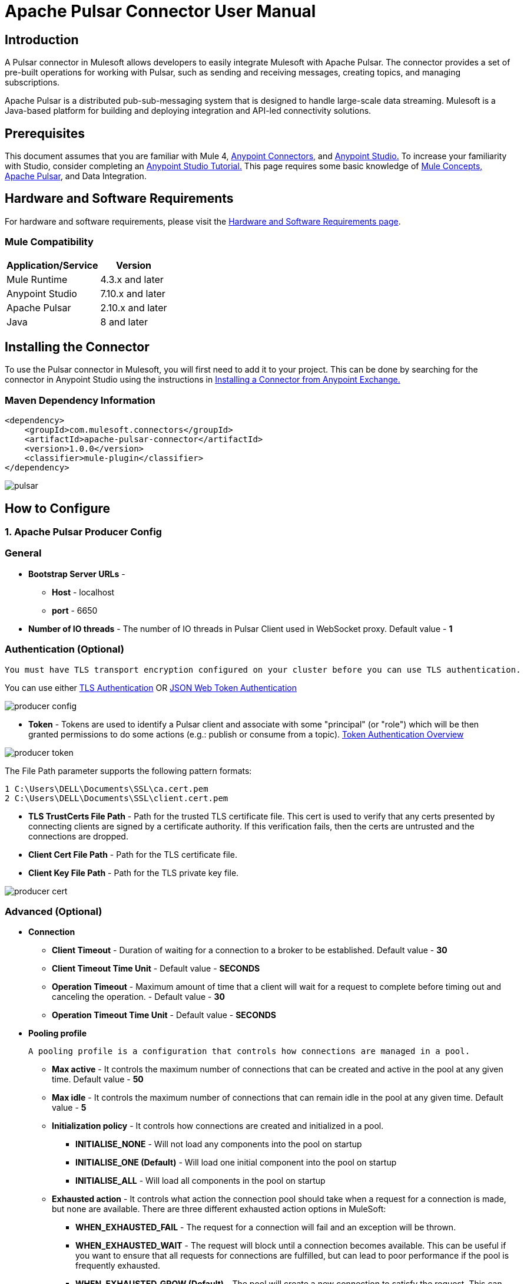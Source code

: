 = Apache Pulsar Connector User Manual

== Introduction
A Pulsar connector in Mulesoft allows developers to easily integrate Mulesoft with Apache Pulsar. The connector provides a set of pre-built operations for working with Pulsar, such as sending and receiving messages, creating topics, and managing subscriptions.

Apache Pulsar is a distributed pub-sub-messaging system that is designed to handle large-scale data streaming. Mulesoft is a Java-based platform for building and deploying integration and API-led connectivity solutions.

== Prerequisites

This document assumes that you are familiar with Mule 4, https://docs.mulesoft.com/connectors/[Anypoint Connectors,] and https://www.mulesoft.com/lp/dl/studio[Anypoint Studio.] To increase
your familiarity with Studio, consider completing an https://developer.mulesoft.com/tutorials-and-howtos/getting-started/hello-mule/[Anypoint Studio Tutorial.] This page requires some basic knowledge of https://docs.mulesoft.com/mule-runtime/latest/[Mule Concepts,] https://pulsar.apache.org/docs/2.10.x/getting-started-home/[Apache Pulsar], and Data Integration.

== Hardware and Software Requirements

For hardware and software requirements, please visit
the https://docs.mulesoft.com/mule-runtime/4.3/hardware-and-software-requirements[Hardware
and Software Requirements page].
 

=== Mule Compatibility
[%header%autowidth.spread]
|===
|Application/Service |Version
|Mule Runtime |4.3.x and later
|Anypoint Studio | 7.10.x and later
|Apache Pulsar |2.10.x and later
|Java | 8 and later
|===


== Installing the Connector

To use the Pulsar connector in Mulesoft, you will first need to add it to your project. This can be done by searching for the connector in Anypoint Studio using the instructions in https://docs.mulesoft.com/exchange/#installing-a-connector-from-anypoint-exchange[Installing a Connector from Anypoint Exchange.]

{blank}

=== Maven Dependency Information

    <dependency>
        <groupId>com.mulesoft.connectors</groupId>	      
        <artifactId>apache-pulsar-connector</artifactId>
        <version>1.0.0</version>
        <classifier>mule-plugin</classifier>
    </dependency>

{blank}

image::images/pulsar.png[]

{blank}

== How to Configure

=== 1. *Apache Pulsar Producer Config*

===   General

* *Bootstrap Server URLs* -
   ** *Host* - localhost
   ** *port* - 6650

* *Number of IO threads* - The number of IO threads in Pulsar Client used in WebSocket proxy. Default value - *1*

===   Authentication (Optional)


----
You must have TLS transport encryption configured on your cluster before you can use TLS authentication.
----

You can use either https://pulsar.apache.org/docs/2.6.0/security-tls-authentication/[TLS Authentication] OR https://pulsar.apache.org/docs/2.6.0/security-jwt/[JSON Web Token Authentication]
 

image::images/producer-config.png[]


* *Token* - Tokens are used to identify a Pulsar client and associate with some "principal" (or "role") which will be then granted permissions to do some actions (e.g.: publish or consume from a topic). https://pulsar.apache.org/docs/next/security-token-admin/#token-authentication-overview[Token Authentication Overview]


image::images/producer-token.png[]

The File Path parameter supports the following pattern formats:

----

1 C:\Users\DELL\Documents\SSL\ca.cert.pem
2 C:\Users\DELL\Documents\SSL\client.cert.pem

----

* *TLS TrustCerts File Path* - Path for the trusted TLS certificate file. This cert is used to verify that any certs presented by connecting clients are signed by a certificate authority. If this verification fails, then the certs are untrusted and the connections are dropped.

* *Client Cert File Path* - Path for the TLS certificate file.

* *Client Key File Path* - Path for the TLS private key file.

image::images/producer-cert.png[]

=== Advanced (Optional)

** *Connection*

* *Client Timeout* - Duration of waiting for a connection to a broker to be established. Default value - *30*

* *Client Timeout Time Unit*  -  Default value - *SECONDS*

* *Operation Timeout* - Maximum amount of time that a client will wait for a request to complete before timing out and canceling the operation. - Default value - *30*

* *Operation Timeout Time Unit* -  Default value - *SECONDS*

** *Pooling profile*

  A pooling profile is a configuration that controls how connections are managed in a pool.
    

* *Max active* - It controls the maximum number of connections that can be created and active in the pool at any given time. Default value - *50*

* *Max idle* - It controls the maximum number of connections that can remain idle in the pool at any given time. Default value - *5*

* *Initialization policy* - It controls how connections are created and initialized in a pool.
*** *INITIALISE_NONE* -  Will not load any components into the pool on startup

*** *INITIALISE_ONE (Default)* -  Will load one initial component into the pool on startup

*** *INITIALISE_ALL* - Will load all components in the pool on startup

* *Exhausted action* - It controls what action the connection pool should take when a request for a connection is made, but none are available. There are three different exhausted action options in MuleSoft:

*** *WHEN_EXHAUSTED_FAIL* - The request for a connection will fail and an exception will be thrown.

*** *WHEN_EXHAUSTED_WAIT* - The request will block until a connection becomes available. This can be useful if you want to ensure that all requests for connections are fulfilled, but can lead to poor performance if the pool is frequently exhausted.

*** *WHEN_EXHAUSTED_GROW (Default)* - The pool will create a new connection to satisfy the request. This can be useful if you want to ensure that all requests for connections are fulfilled, but can lead to a large number of connections being created if the pool is frequently exhausted.

* *Max wait* - It controls the maximum amount of time that a request for a connection will be blocked before timing out. Default value - *5*

* *Min eviction (ms)* - It is a configuration that controls the minimum number of idle connections that must be present in the pool before an eviction process starts. Default value - *1800000*

* *Eviction check interval (ms)* - This configuration controls the frequency at which the connection pool runs an eviction process. Default value - *(-1)*

=== 2. *Apache Pulsar Consumer Config*

===   General

* *Bootstrap Server URLs* -
   ** *Host* - localhost
   ** *port* - 6650
* *Topics* -

.. *Type* - 
... *PERSISTENT (Default)* - A persistent topic in Apache Pulsar is a topic that retains all the messages that are sent to it, even after they have been consumed.

... *NON_PERSISTENT* - A non-persistent topic in Apache Pulsar is a topic that does not retain messages after they have been consumed. This means that the messages are only stored in memory and are discarded once they have been consumed.

.. *Tenant*  -  A tenant can be considered a container for different resources that are used to separate and organize those resources logically. Default value - *public*

.. *Namespace* - A namespace is a logical container for topics. Default value - *default*

.. *Name* - A topic is a unique named resource within a namespace to which messages can be sent and from which messages can be consumed. 

* *Subscription Name* - A subscription is a named configuration rule that determines how messages are delivered to consumers.

* *Subscription Type* -  

1. *Shared (Default)* - Multiple consumers can consume messages from a topic simultaneously.

2. *Exclusive* - Only a single consumer is allowed to consume messages from a topic.

3. *Key_Shared* - Depending on the key set, multiple consumers can consume messages from a topic simultaneously.

* *ECDSA Public Key path for Decryption* - Pulsar uses a dynamically generated symmetric AES key to encrypt messages(data). You can use the application-provided ECDSA/RSA key pair to encrypt the AES key (data key), so you do not have to share the secret with everyone.

* *Consumer Crypto Failure Action* - 

1. *FAIL (Default)* - Fails when the listener fails to decrypt the message.

2. *CONSUME* - The listener will consume the message even if it fails to decrypt.

3. *DISCARD* - The listener will discard the message from the topic if it fails to decrypt.

* *Number of IO Threads* - 	The number of threads used for handling connections to brokers. Default value - *1*

* *Number of Listener Threads* - The number of threads used for handling message listeners. Default value - *1*


image::images/consumer-config.png[]


== Common Operation

=== 1. *Publish*

  To publish messages to Apache Pulsar


. Drag and drop a Publish Pulsar Connector onto your Mulesoft flow.

. Configure the connector with the appropriate connection details for your Pulsar cluster (e.g., host, port, etc.).

. Use the connector's "publish" operation to send a message to a specific topic in Pulsar.

.. *Producer Name* (Optional) - By given name, it will create a producer for the topics, otherwise default configuration of the producer is used.

.. *Type* - 
... *PERSISTENT (Default)* - A persistent topic in Apache Pulsar is a topic that retains all the messages that are sent to it, even after they have been consumed.

... *NON_PERSISTENT* - A non-persistent topic in Apache Pulsar is a topic that does not retain messages after they have been consumed. This means that the messages are only stored in memory and are discarded once they have been consumed.

.. *Tenant*  -  A tenant can be considered as a container for different resources that are used to separate and organize those resources logically. Default value - *public*

.. *Namespace* - A namespace is a logical container for topics. Default value - *default*

.. *Name* - A topic is a uniquely named resource within a namespace to which messages can be sent and from which messages can be consumed.

.. *Body* - Message Body

.. *Data Key* (Optional) - The key (string type) of the message. It is a short name of the message key or partition key. Messages are optionally tagged with keys, which is useful for features like topic compaction.

.. *ECDSA Public Key path for Encryption* (Optional) - Pulsar uses a dynamically generated symmetric AES key to encrypt messages(data). You can use the application-provided ECDSA/RSA key pair to encrypt the AES key(data key), so you do not have to share the secret with everyone.

.. *Encryption Key* (Optional) - In Apache Pulsar, an encryption key is used to encrypt and decrypt messages as they are sent and received by the messaging system.

.. *Producer Crypto Failure Action* - 

... *FAIL (Default)* - Fails when the producer fails to encrypt the message.

... *SEND* - The producer will publish the message even if it failed to encrypt the message.

. In the message payload, set the value of the message you want to send.

. In the properties, set the topic name and any other properties you want to send with the message.

. Run your Mulesoft flow and the message should be published to the specified topic in Pulsar.

image::images/publish.png[]


=== 2. *Pulsar Listener*

  The Pulsar Listener connector allows for the creation of listeners, which can receive messages from Pulsar
   topics and process them within the Mule flow.
  

. Add the Pulsar Listener Connector to your Mulesoft flow.

. In the configuration of the connector, specify the topic and subscription that you want to listen to. You can also specify any other configuration options, such as the number of threads, the Subscription name, and the Subscription type.

. In the Message Source section of the connector, you can specify how you want to handle the messages that are received. For example, you can specify the message read timeout, and whether you want to use the default acknowledgment or a custom one.


.. *Acknowledgment Mode* -

... *IMMEDIATE (default)* - The immediate acknowledge mode is a feature that allows a consumer to immediately acknowledge the receipt of a message as soon as it is received. 

... *AUTO* - Auto acknowledge mode in Apache Pulsar is a feature that allows the consumer to automatically acknowledge the receipt of messages after flow execution finishes successfully.

... *MANUAL* - Manual acknowledge mode in Apache Pulsar is a feature that allows the consumer to manually acknowledge the receipt of messages from the Pulsar broker using ACK or NACK operation.

.. *Message  Read Timeout* - Maximum amount of time to wait for a message to be available for consumption. Default value - *10*

.. *Message  Read Timeout Time Unit* - Default value - *SECONDS*
. You can add a transformer, a processor, or an enricher to the flow to process the messages that are received. For example, you can add a transformer to convert the messages from JSON to XML, or a processor to filter out certain messages based on specific criteria.

. Once you have completed configuring the Apache Pulsar Listener connector, you can test it by sending messages to the topic and subscription that you specified. You should see the messages being received and processed in your flow.

image::images/listner.png[]


=== 3. *Consume*

  The Consume Pulsar connector allows you to consume messages from a specific topic in Pulsar and process them 
  within the Mule flow.

. Drag the Pulsar Consumer connector into your Mulesoft flow.

. In the Connector Configuration tab, set the connection properties like the Server URLs, the topic, the subscription name, etc.

. You can specify how you want to handle the messages that are received. For example, you can specify the message read timeout, and whether you want to use the default acknowledgment or a custom one.

.. *Acknowledgment Mode* -

... *IMMEDIATE (default)* - The immediate acknowledge mode is a feature that allows a consumer to immediately acknowledge the receipt of a message as soon as it is received. 

... *MANUAL* - Manual acknowledge mode in Apache Pulsar is a feature that allows the consumer to manually acknowledge the receipt of messages from the Pulsar broker using ACK or NACK operation.

.. *Message  Read Timeout* - Maximum amount of time to wait for a message to be available for consumption. Default value - *10*

.. *Message  Read Timeout Time Unit* - Default value - *SECONDS*

. You can add a transformer, a processor, or an enricher to the flow to process the messages that are received. For example, you can add a transformer to convert the messages from JSON to XML, or a processor to filter out certain messages based on specific criteria.

. Test your flow by sending a message to the Pulsar topic or subscription you configured, and checking that it is properly consumed and processed by your Mulesoft flow.

image::images/consume-config.png[]


=== 4. *Ack*

  ACK (Acknowledgment) in Apache Pulsar refers to the process of confirming that a message has been successfully processed by a consumer and can be safely removed from the Pulsar topic. ACK can be used in the case of only manual acknowledgment.

. In the Mulesoft Anypoint Studio, open the project where you want to use the ACK Pulsar connector.

. In the Palette, search for and drag the ACK Pulsar connector onto the canvas.

. In the configuration tab, configure the connector by setting the values for the Pulsar broker URL, topic name, and other relevant parameters.

. In the connector's operation, you can set the ACK parameter.

.. *Topic name* (Optional) - In case there are multiple topics added in the configuration then you must specify the name of the topic in the field. If only a single topic is configured then it will acknowledge from the configured topic name.

.. *MessageId* - MessageId is a unique identifier assigned to a message when it is produced and sent to a topic. You can get this MessageId from the Pulsar Listener/Consumer connector's attributes.messageId.

. To test your configuration, you can add a test message and run the flow to see if it is successfully sent to the Pulsar topic.

image::images/ack.png[]

=== 5. *Nack*

  NACK (Negative Acknowledgment) in Apache Pulsar refers to the process of indicating that a message was not successfully processed by a consumer and should be redelivered. NACK can be used only for manual acknowledgment.

. In your Mulesoft flow, drag and drop the Apache Pulsar connector onto the canvas.

. Configure the connector by providing the necessary connection details such as the Pulsar service URL, topic name, and subscription name.

. In the connector's operation, you can set the NACK parameter.

.. *Topic name* (Optional) - In case there are multiple topics added in the configuration then you must specify the name of the topic in the field. If only a single topic is configured then it will acknowledge from the configured topic name.

.. *MessageId* - MessageId is a unique identifier assigned to a message when it is produced and sent to a topic. You can get this MessageId from the Pulsar Listener/Consumer connector's attributes.messageId. 

. To test your configuration, you can add a test message and run the flow to see if it is successfully sent to the Pulsar topic.

image::images/nack.png[]
